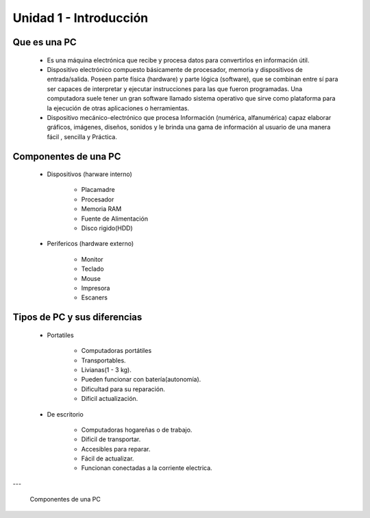 Unidad 1 - Introducción
-----------------------

Que es una PC
=============


    * Es una máquina electrónica que recibe y procesa datos para convertirlos 
      en información útil. 
    * Dispositivo electrónico compuesto básicamente de procesador, memoria y
      dispositivos de entrada/salida. Poseen parte física (hardware) y parte
      lógica (software), que se combinan entre sí para ser capaces de
      interpretar y ejecutar instrucciones para las que fueron programadas. Una
      computadora suele tener un gran software llamado sistema operativo que 
      sirve como plataforma para la ejecución de otras aplicaciones o
      herramientas.
    * Dispositivo mecánico-electrónico que procesa Información
      (numérica, alfanumérica) capaz  elaborar gráficos, imágenes, diseños,
      sonidos y  le  brinda una  gama  de  información  al usuario de una
      manera  fácil , sencilla y  Práctica.

Componentes de una PC
=====================

    * Dispositivos (harware interno)
        
        * Placamadre
        * Procesador
        * Memoria RAM
        * Fuente de Alimentación
        * Disco rigido(HDD)
        
    * Perifericos (hardware externo)
        
        * Monitor
        * Teclado
        * Mouse
        * Impresora
        * Escaners
        
Tipos de PC y sus diferencias
=============================

    * Portatiles
    
        * Computadoras portátiles
        * Transportables.
        * Livianas(1 - 3 kg).
        * Pueden funcionar con batería(autonomía).
        * Dificultad para su reparación.
        * Dificil actualización.
        
    * De escritorio
        
        * Computadoras hogareñas o de trabajo.
        * Dificil de transportar.
        * Accesibles para reparar.
        * Fácil de actualizar.
        * Funcionan conectadas a la corriente electrica.

---

.. figure:: partes-de-computadora.jpg
    :scale: 60%
    
    Componentes de una PC
